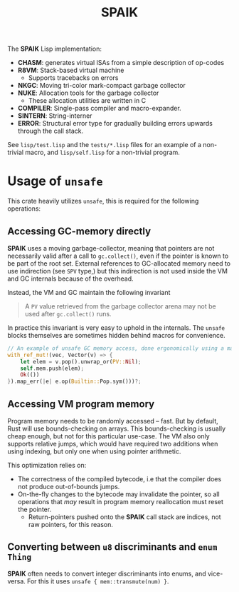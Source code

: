 #+TITLE: SPAIK

The *SPAIK* Lisp implementation:

- *CHASM*: generates virtual ISAs from a simple description of op-codes
- *R8VM*: Stack-based virtual machine
  + Supports tracebacks on errors
- *NKGC*: Moving tri-color mark-compact garbage collector
- *NUKE*: Allocation tools for the garbage collector
  + These allocation utilities are written in C
- *COMPILER*: Single-pass compiler and macro-expander.
- *SINTERN*: String-interner
- *ERROR*: Structural error type for gradually building errors upwards through
  the call stack.

See ~lisp/test.lisp~ and the ~tests/*.lisp~ files for an example of a non-trivial
macro, and ~lisp/self.lisp~ for a non-trivial program.

* Usage of ~unsafe~
This crate heavily utilizes ~unsafe~, this is required for the following
operations:

** Accessing GC-memory directly
*SPAIK* uses a moving garbage-collector, meaning that pointers are not
necessarily valid after a call to ~gc.collect()~, even if the pointer is known
to be part of the root set. External references to GC-allocated memory
need to use indirection (see ~SPV~ type,) but this indirection is not used
inside the VM and GC internals because of the overhead.

Instead, the VM and GC maintain the following invariant

#+begin_quote
A ~PV~ value retrieved from the garbage collector arena may not be used after
~gc.collect()~ runs.
#+end_quote

In practice this invariant is very easy to uphold in the internals. The ~unsafe~
blocks themselves are sometimes hidden behind macros for convenience.

#+begin_src rust
// An example of unsafe GC memory access, done ergonomically using a macro
with_ref_mut!(vec, Vector(v) => {
    let elem = v.pop().unwrap_or(PV::Nil);
    self.mem.push(elem);
    Ok(())
}).map_err(|e| e.op(Builtin::Pop.sym()))?;
#+end_src

** Accessing VM program memory
Program memory needs to be randomly accessed -- fast. But by default, Rust will
use bounds-checking on arrays. This bounds-checking is usually cheap enough, but
not for this particular use-case. The VM also only supports relative jumps,
which would have required two additions when using indexing, but only one when
using pointer arithmetic.

This optimization relies on:

- The correctness of the compiled bytecode, i.e that the compiler does not
  produce out-of-bounds jumps.
- On-the-fly changes to the bytecode may invalidate the pointer, so all
  operations that /may/ result in program memory reallocation must reset the
  pointer.
  + Return-pointers pushed onto the *SPAIK* call stack are indices, not raw pointers, for this
    reason.

** Converting between ~u8~ discriminants and ~enum Thing~
*SPAIK* often needs to convert integer discriminants into enums, and vice-versa.
For this it uses ~unsafe { mem::transmute(num) }~.
